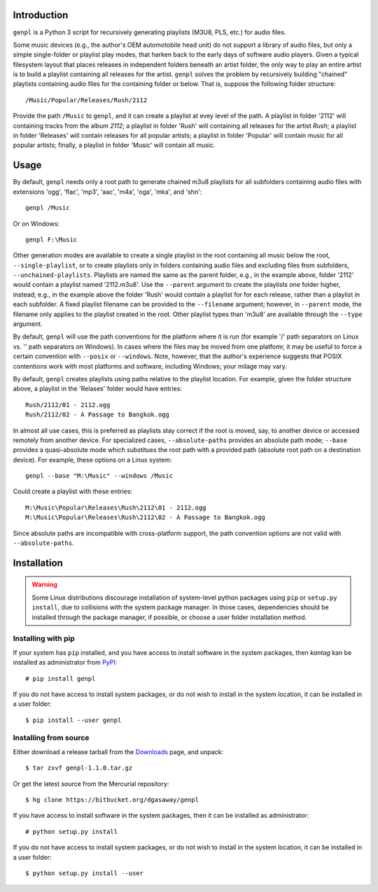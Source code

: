 Introduction
============

``genpl`` is a Python 3 script for recursively generating playlists (M3U8, PLS,
etc.) for audio files.

Some music devices (e.g., the author's OEM automotobile head unit) do not 
support a library of audio files, but only a simple single-folder or playlist
play modes, that harken back to the early days of software audio players.
Given a typical filesystem layout that places releases in independent folders
beneath an artist folder, the only way to play an entire artist is to build a
playlist containing all releases for the artist.  ``genpl`` solves the problem
by recursively building "chained" playlists containing audio files for the
containing folder or below.  That is, suppose the following folder structure::

    /Music/Popular/Releases/Rush/2112
    
Provide the path ``/Music`` to ``genpl``, and it can create a playlist at evey
level of the path.  A playlist in folder '2112' will containing tracks from
the album *2112*; a playlist in folder 'Rush' will containing all releases for
the artist *Rush*; a playlist in folder 'Releases' will contain releases for
all popular artists; a playlist in folder 'Popular' will contain music for all
popular artists; finally, a playlist in folder 'Music' will contain all music.

Usage
=====

By default, ``genpl`` needs only a root path to generate chained m3u8 playlists
for all subfolders containing audio files with extensions 'ogg', 'flac', 'mp3',
'aac', 'm4a', 'oga', 'mka', and 'shn'::

    genpl /Music

Or on Windows::

    genpl F:\Music

Other generation modes are available to create a single playlist in the root
containing all music below the root, ``--single-playlist``, or to create
playlists only in folders containing audio files and excluding files from
subfolders, ``--unchained-playlists``.  Playlists are named the same as the
parent folder, e.g., in the example above, folder '2112' would contain a
playlist named '2112.m3u8'.  Use the ``--parent`` argument to create the
playlists one folder higher, instead; e.g., in the example above the folder
'Rush' would contain a playlist for for each release, rather than a playlist
in each subfolder.  A fixed playlist filename can be provided to the
``--filename`` argument; however, in ``--parent`` mode, the filename only
applies to the playlist created in the root.  Other playlist types than 'm3u8'
are available through the ``--type`` argument.

By default, ``genpl`` will use the path conventions for the platform where it is
run (for example '/' path separators on Linux vs. '\' path separators on
Windows).  In cases where the files may be moved from one platfomr, it may be
useful to force a certain convention with ``--posix`` or ``--windows``.  Note,
however, that the author's experience suggests that POSIX contentions work with
most platforms and software, including Windows; your milage may vary.

By default, ``genpl`` creates playlists using paths relative to the playlist
location.  For example, given the folder structure above, a playlist in the
'Relases' folder would have entries::

    Rush/2112/01 - 2112.ogg
    Rush/2112/02 - A Passage to Bangkok.ogg

In almost all use cases, this is preferred as playlists stay correct if the root
is moved, say, to another device or accessed remotely from another device.
For specialized cases, ``--absolute-paths`` provides an absolute path mode;
``--base`` provides a quasi-absolute mode which substitues the root path with a
provided path (absolute root path on a destination device).  For example, these
options on a Linux system::

    genpl --base "M:\Music" --windows /Music

Could create a playlist with these entries::

    M:\Music\Popular\Releases\Rush\2112\01 - 2112.ogg
    M:\Music\Popular\Releases\Rush\2112\02 - A Passage to Bangkok.ogg

Since absolute paths are incompatible with cross-platform support, the path
convention options are not valid with ``--absolute-paths``.

Installation
============

.. warning::

    Some Linux distributions discourage installation of system-level python
    packages using ``pip`` or ``setup.py install``, due to collisions with the
    system package manager.  In those cases, dependencies should be installed
    through the package manager, if possible, or choose a user folder
    installation method.

Installing with pip
-------------------

If your system has ``pip`` installed, and you have access to install software in
the system packages, then *kantag* kan be installed as administrator from 
`PyPI <https://pypi.python.org/pypi>`_::

    # pip install genpl

If you do not have access to install system packages, or do not wish to install
in the system location, it can be installed in a user folder::

    $ pip install --user genpl

Installing from source
----------------------

Either download a release tarball from the
`Downloads <https://bitbucket.org/dgasaway/genpl/downloads/>`_ page, and
unpack::

    $ tar zxvf genpl-1.1.0.tar.gz

Or get the latest source from the Mercurial repository::

    $ hg clone https://bitbucket.org/dgasaway/genpl

If you have access to install software in the system packages, then it can be
installed as administrator::

    # python setup.py install

If you do not have access to install system packages, or do not wish to install
in the system location, it can be installed in a user folder::

    $ python setup.py install --user

